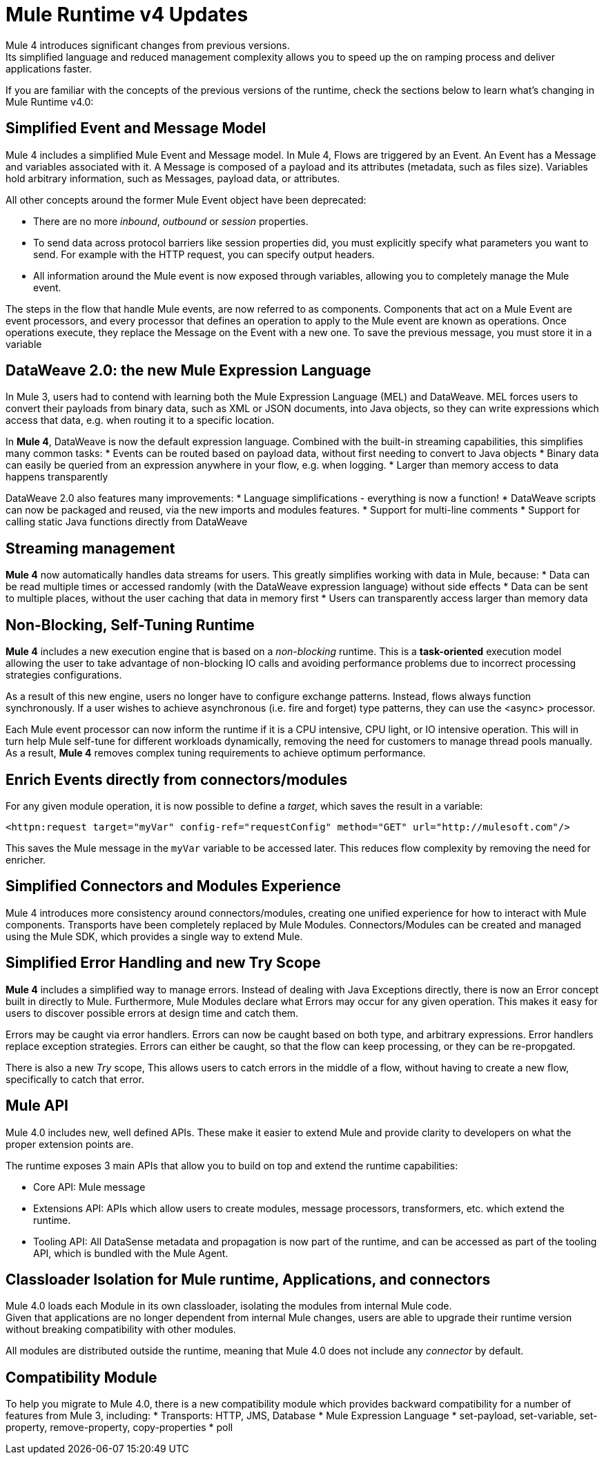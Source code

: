 = Mule Runtime v4 Updates
:keywords: news, updates, mule ESB, mule runtime, 4.0, Mule 4.0, Mule 4.0 for mule 3 developers, what's new Mule 4

Mule 4 introduces significant changes from previous versions. +
Its simplified language and reduced management complexity allows you to speed up the on ramping process and deliver applications faster.

If you are familiar with the concepts of the previous versions of the runtime, check the sections below to learn what's changing in Mule Runtime v4.0:

== Simplified Event and Message Model

Mule 4 includes a simplified Mule Event and Message model. In Mule 4, Flows are triggered by an Event. An Event has a Message and variables associated with it. A Message is composed of a payload and its attributes (metadata, such as files size). Variables hold arbitrary information, such as Messages, payload data, or attributes.

All other concepts around the former Mule Event object have been deprecated:

* There are no more _inbound_, _outbound_ or _session_ properties.
* To send data across protocol barriers like session properties did, you must explicitly specify what parameters you want to send. For example with the HTTP request, you can specify output headers.
* All information around the Mule event is now exposed through variables, allowing you to completely manage the Mule event.

The steps in the flow that handle Mule events, are now referred to as components. Components that act on a Mule Event are event processors, and every processor that defines an operation to apply to the Mule event are known as operations. Once operations execute, they replace the Message on the Event with a new one. To save the previous message, you must store it in a variable

== DataWeave 2.0: the new Mule Expression Language

In Mule 3, users had to contend with learning both the Mule Expression Language (MEL) and DataWeave. MEL forces users to convert their payloads from binary data, such as XML or JSON documents, into Java objects, so they can write expressions which access that data, e.g. when routing it to a specific location.

In *Mule 4*, DataWeave is now the default expression language. Combined with the built-in streaming capabilities, this simplifies many common tasks:
* Events can be routed based on payload data, without first needing to convert to Java objects
* Binary data can easily be queried from an expression anywhere in your flow, e.g. when logging.
* Larger than memory access to data happens transparently

DataWeave 2.0 also features many improvements:
* Language simplifications - everything is now a function!
* DataWeave scripts can now be packaged and reused, via the new imports and modules features. 
* Support for multi-line comments
* Support for calling static Java functions directly from DataWeave

== Streaming management

// TODO - link to streaming section in docs
*Mule 4* now automatically handles data streams for users. This greatly simplifies working with data in Mule, because:
* Data can be read multiple times or accessed randomly (with the DataWeave expression language) without side effects
* Data can be sent to multiple places, without the user caching that data in memory first
* Users can transparently access larger than memory data

== Non-Blocking, Self-Tuning Runtime

*Mule 4* includes a new execution engine that is based on a _non-blocking_ runtime. This is a *task-oriented* execution model allowing the user to take advantage of non-blocking IO calls and avoiding performance problems due to incorrect processing strategies configurations.

As a result of this new engine, users no longer have to configure exchange patterns. Instead, flows always function synchronously. If a user wishes to achieve asynchronous (i.e. fire and forget) type patterns, they can use the <async> processor.

Each Mule event processor can now inform the runtime if it is a CPU intensive, CPU light, or IO intensive operation. This will in turn help Mule self-tune for different workloads dynamically, removing the need for customers to manage thread pools manually. As a result, *Mule 4* removes complex tuning requirements to achieve optimum performance.

== Enrich Events directly from connectors/modules
For any given module operation, it is now possible to define a _target_, which saves the result in a variable:

[source,XML,linenums]
----
<httpn:request target="myVar" config-ref="requestConfig" method="GET" url="http://mulesoft.com"/>
----
This saves the Mule message in the `myVar` variable to be accessed later. This reduces flow complexity by removing the need for enricher.

== Simplified Connectors and Modules Experience

Mule 4 introduces more consistency around connectors/modules, creating one unified experience for how to interact with Mule components. Transports have been completely replaced by Mule Modules. Connectors/Modules can be created and managed using the Mule SDK, which provides a single way to extend Mule.

// COMBAK: Smart connectors are not going to be available for BETA
// Introducing Smart Connectors: Modules designed using XML to manipulate connections. +
// Users can define the module, set configurations and define operations that can later be invoked in the mule application to manipulate connections.

// REVIEW: Need confirmation about private flows going away.

== Simplified Error Handling and new Try Scope

*Mule 4* includes a simplified way to manage errors. Instead of dealing with Java Exceptions directly, there is now an Error concept built in directly to Mule. Furthermore, Mule Modules declare what Errors may occur for any given operation. This makes it easy for users to discover possible errors at design time and catch them.

Errors may be caught via error handlers. Errors can now be caught based on both type, and arbitrary expressions. Error handlers replace exception strategies. Errors can either be caught, so that the flow can keep processing, or they can be re-propgated. 

There is also a new _Try_ scope, This allows users to catch errors in the middle of a flow, without having to create a new flow, specifically to catch that error.

== Mule API

Mule 4.0 includes new, well defined APIs. These make it easier to extend Mule and provide clarity to developers on what the proper extension points are.

The runtime exposes 3 main APIs that allow you to build on top and extend the runtime capabilities:

* Core API: Mule message
* Extensions API: APIs which allow users to create modules, message processors, transformers, etc. which extend the runtime.
* Tooling API: All DataSense metadata and propagation is now part of the runtime, and can be accessed as part of the tooling API, which is bundled with the Mule Agent.

== Classloader Isolation for Mule runtime, Applications, and connectors

Mule 4.0 loads each Module in its own classloader, isolating the modules from internal Mule code. +
Given that applications are no longer dependent from internal Mule changes, users are able to upgrade their runtime version without breaking compatibility with other modules.

All modules are distributed outside the runtime, meaning that Mule 4.0 does not include any _connector_ by default.

== Compatibility Module

To help you migrate to Mule 4.0, there is a new compatibility module which provides backward compatibility for a number of features from Mule 3, including:
* Transports: HTTP, JMS, Database
* Mule Expression Language
* set-payload, set-variable, set-property, remove-property, copy-properties
* poll

// TODO link to the migration guide